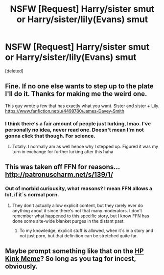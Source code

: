 #+TITLE: NSFW [Request] Harry/sister smut or Harry/sister/lily(Evans) smut

* NSFW [Request] Harry/sister smut or Harry/sister/lily(Evans) smut
:PROPERTIES:
:Score: 7
:DateUnix: 1507603970.0
:DateShort: 2017-Oct-10
:FlairText: Request
:END:
[deleted]


** Fine. If no one else wants to step up to the plate I'll do it. Thanks for making me the weird one.

This guy wrote a few that has exactly what you want. Sister and sister + Lily. [[https://www.fanfiction.net/u/4499780/James-Davey-Smith]]
:PROPERTIES:
:Author: Doin_Doughty_Deeds
:Score: 10
:DateUnix: 1507616633.0
:DateShort: 2017-Oct-10
:END:

*** I think there's a fair amount of people just lurking, lmao. I've personally no idea, never read one. Doesn't mean I'm not gonna click that though. For science.
:PROPERTIES:
:Author: Gucci_Unicorns
:Score: 3
:DateUnix: 1507620449.0
:DateShort: 2017-Oct-10
:END:

**** Totally. I normally am as well hence why I stepped up. Figured it was my turn in exchange for further lurking after this haha
:PROPERTIES:
:Author: Doin_Doughty_Deeds
:Score: 1
:DateUnix: 1507676099.0
:DateShort: 2017-Oct-11
:END:


** This was taken off FFN for reasons... [[http://patronuscharm.net/s/139/1/]]
:PROPERTIES:
:Author: Lord_Anarchy
:Score: 3
:DateUnix: 1507637425.0
:DateShort: 2017-Oct-10
:END:

*** Out of morbid curiousity, what reasons? I mean FFN allows a lot, if it´s normal porn.
:PROPERTIES:
:Author: pornomancer90
:Score: 1
:DateUnix: 1507655006.0
:DateShort: 2017-Oct-10
:END:

**** They don't actually allow explicit content, but they rarely ever do anything about it since there's not that many moderators. I don't remember what happened to this specific story, but I know FFN has done some site-wide blanket purges in the distant past.
:PROPERTIES:
:Author: Lord_Anarchy
:Score: 3
:DateUnix: 1507660300.0
:DateShort: 2017-Oct-10
:END:

***** To my knowledge, explicit stuff is allowed, when it´s in a story and not just porn, but that definition can be stretched quite far.
:PROPERTIES:
:Author: pornomancer90
:Score: 1
:DateUnix: 1507704789.0
:DateShort: 2017-Oct-11
:END:


** Maybe prompt something like that on the [[https://hpkinkmeme.dreamwidth.org][HP Kink Meme]]? So long as you tag for incest, obviously.
:PROPERTIES:
:Score: 2
:DateUnix: 1507624525.0
:DateShort: 2017-Oct-10
:END:

